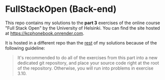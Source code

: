 * FullStackOpen (Back-end)

#+HTML: <img src="./img.svg" align="right" width="100">

This repo contains my solutions to the *part 3* exercises of the online course "Full Stack Open" by the University of Helsinki. You can find the site hosted at https://kcphonebook.onrender.com.

It is hosted in a different repo than the [[https://github.com/kchousos/FullStackOpen][rest]] of my solutions because of the following guideline:

#+begin_quote
It's recommended to do all of the exercises from this part into a new dedicated git repository, and place your source code right at the root of the repository. Otherwise, you will run into problems in exercise 3.10.
#+end_quote
